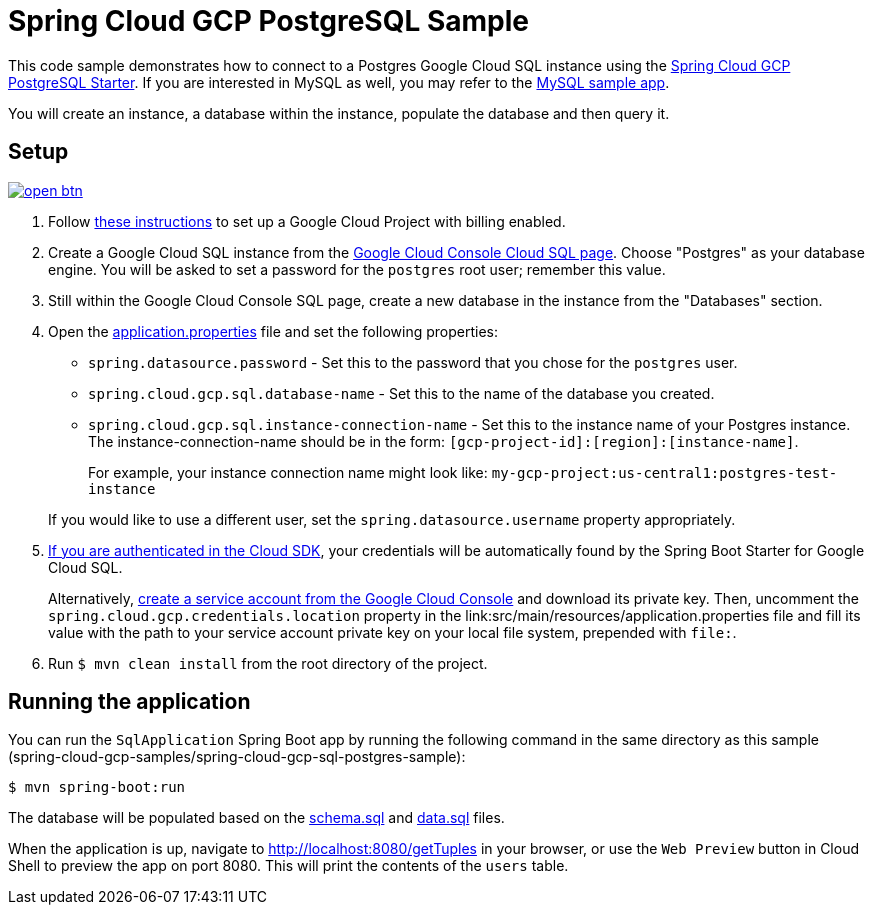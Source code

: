 = Spring Cloud GCP PostgreSQL Sample

This code sample demonstrates how to connect to a Postgres Google Cloud SQL instance using the link:../../spring-cloud-gcp-starters/spring-cloud-gcp-starter-sql-postgresql[Spring Cloud GCP PostgreSQL Starter].
If you are interested in MySQL as well, you may refer to the link:../spring-cloud-gcp-sql-mysql-sample[MySQL sample app].

You will create an instance, a database within the instance, populate the database and then query it.

== Setup

image:http://gstatic.com/cloudssh/images/open-btn.svg[link=https://ssh.cloud.google.com/cloudshell/editor?cloudshell_git_repo=https%3A%2F%2Fgithub.com%2FGoogleCloudPlatform%2Fspring-cloud-gcp&cloudshell_open_in_editor=spring-cloud-gcp-samples/spring-cloud-gcp-sql-postgres-sample/README.adoc]

1. Follow https://cloud.google.com/sql/docs/postgres/quickstart[these instructions] to set up a Google Cloud Project with billing enabled.

2. Create a Google Cloud SQL instance from the https://console.cloud.google.com/sql/instances[Google Cloud Console Cloud SQL page].
Choose "Postgres" as your database engine.
You will be asked to set a password for the `postgres` root user; remember this value.

3. Still within the Google Cloud Console SQL page, create a new database in the instance from the "Databases" section.

4. Open the link:src/main/resources/application.properties[application.properties] file and set the following properties:
- `spring.datasource.password` - Set this to the password that you chose for the `postgres` user.
- `spring.cloud.gcp.sql.database-name` - Set this to the name of the database you created.
- `spring.cloud.gcp.sql.instance-connection-name` - Set this to the instance name of your Postgres instance.
The instance-connection-name should be in the form: `[gcp-project-id]:[region]:[instance-name]`.
+
For example, your instance connection name might look like: `my-gcp-project:us-central1:postgres-test-instance`

+
If you would like to use a different user, set the `spring.datasource.username` property appropriately.

5. https://cloud.google.com/sdk/gcloud/reference/auth/application-default/login[If you are authenticated in the Cloud SDK], your credentials will be automatically found by the Spring Boot Starter for Google Cloud SQL.
+
Alternatively, https://console.cloud.google.com/iam-admin/serviceaccounts[create a service account from the Google Cloud Console] and download its private key.
Then, uncomment the `spring.cloud.gcp.credentials.location` property in the link:src/main/resources/application.properties file and fill its value with the path to your service account private key on your local file system, prepended with `file:`.

6. Run `$ mvn clean install` from the root directory of the project.

== Running the application

You can run the `SqlApplication` Spring Boot app by running the following command in the same directory as this
sample (spring-cloud-gcp-samples/spring-cloud-gcp-sql-postgres-sample):

`$ mvn spring-boot:run`

The database will be populated based on the link:src/main/resources/schema.sql[schema.sql] and link:src/main/resources/data.sql[data.sql] files.

When the application is up, navigate to http://localhost:8080/getTuples in your browser, or use the `Web Preview`
button in Cloud Shell to preview the app on port 8080. This will print the contents of the `users` table.

